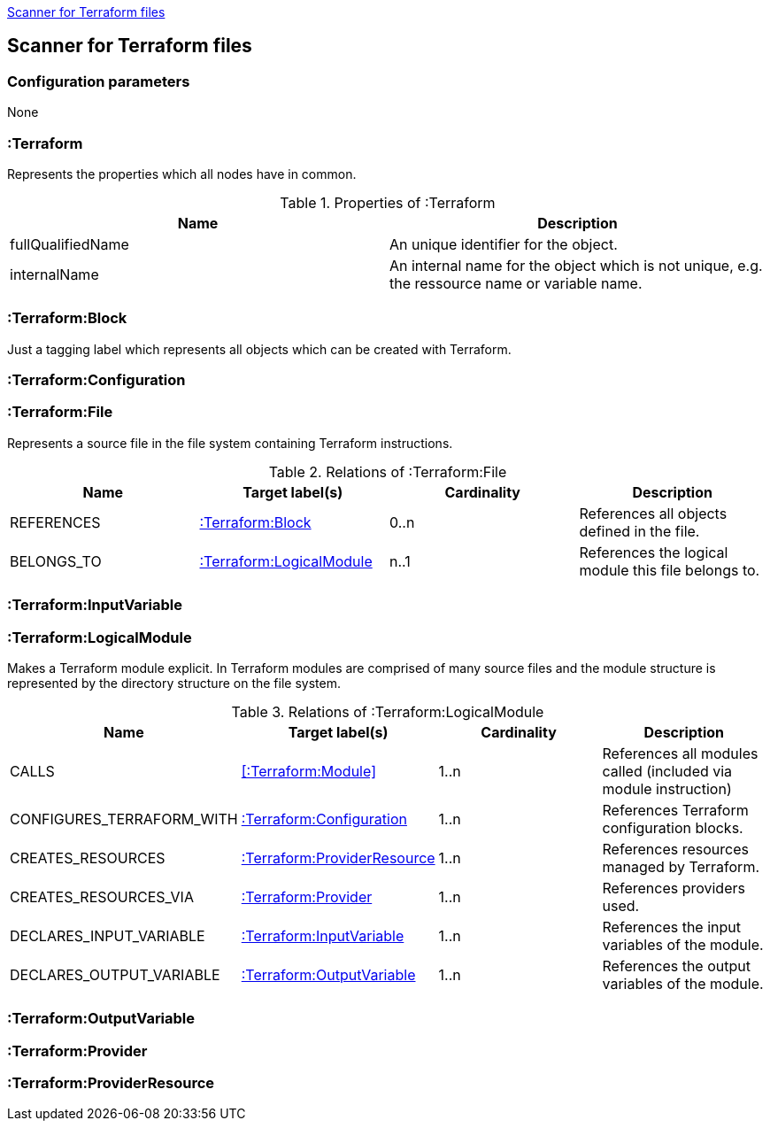 <<TerraformScanner>>
[[TerraformScanner]]

== Scanner for Terraform files

=== Configuration parameters
None

=== :Terraform
Represents the properties which all nodes have in common.

.Properties of :Terraform
[options="header"]
|====
| Name              | Description
| fullQualifiedName | An unique identifier for the object.
| internalName      | An internal name for the object which is not unique, e.g. the ressource name or variable name.
|====

=== :Terraform:Block
Just a tagging label which represents all objects which can be created with Terraform.

=== :Terraform:Configuration

=== :Terraform:File
Represents a source file in the file system containing Terraform instructions.

.Relations of :Terraform:File
[options="header"]
|====
| Name         | Target label(s)              | Cardinality | Description
| REFERENCES   | <<:Terraform:Block>>         | 0..n        | References all objects defined in the file.
| BELONGS_TO   | <<:Terraform:LogicalModule>> | n..1        | References the logical module this file belongs to.
|====

=== :Terraform:InputVariable

=== :Terraform:LogicalModule
Makes a Terraform module explicit. In Terraform modules are comprised
of many source files and the module structure is represented by the
directory structure on the file system.

.Relations of :Terraform:LogicalModule
[options="header"]
|====
| Name                      | Target label(s)                 | Cardinality | Description
| CALLS                     | <<:Terraform:Module>>           | 1..n        | References all modules called (included via module instruction)
| CONFIGURES_TERRAFORM_WITH | <<:Terraform:Configuration>>    | 1..n        | References Terraform configuration blocks.
| CREATES_RESOURCES         | <<:Terraform:ProviderResource>> | 1..n        | References resources managed by Terraform.
| CREATES_RESOURCES_VIA     | <<:Terraform:Provider>>         | 1..n        | References providers used.
| DECLARES_INPUT_VARIABLE   | <<:Terraform:InputVariable>>    | 1..n        | References the input variables of the module.
| DECLARES_OUTPUT_VARIABLE  | <<:Terraform:OutputVariable>>   | 1..n        | References the output variables of the module.
|====

=== :Terraform:OutputVariable

=== :Terraform:Provider

=== :Terraform:ProviderResource